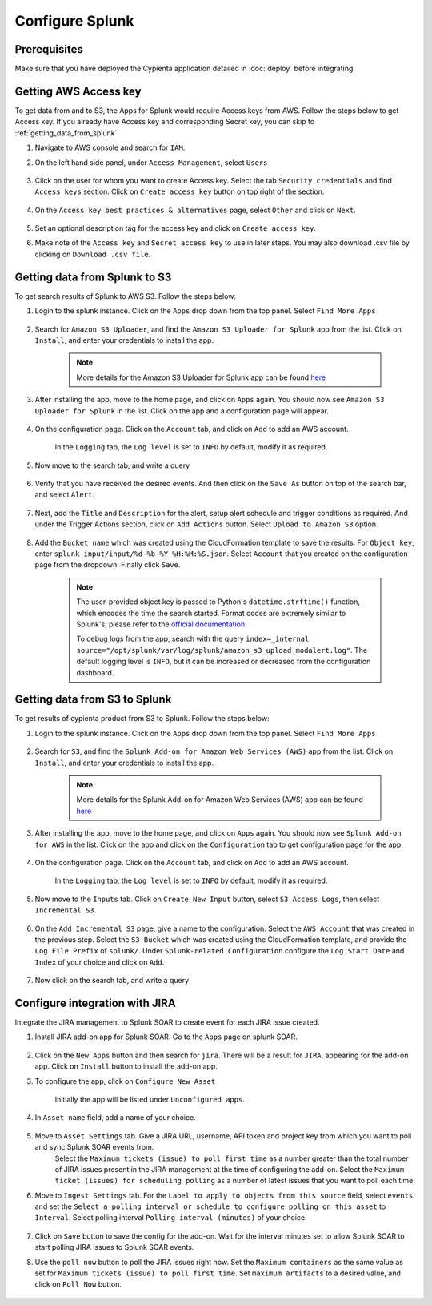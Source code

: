 Configure Splunk
================

Prerequisites
-------------

Make sure that you have deployed the Cypienta application detailed in :doc:`deploy` before integrating.

Getting AWS Access key
----------------------

To get data from and to S3, the Apps for Splunk would require Access keys from AWS. Follow the steps below to get Access key. If you already have Access key and corresponding Secret key, you can skip to :ref:`getting_data_from_splunk` 

1. Navigate to AWS console and search for ``IAM``.

2. On the left hand side panel, under ``Access Management``, select ``Users``

    .. image:: splunk_resources/iam_users_panel.png
        :alt: select users from panel
        :align: center

3. Click on the user for whom you want to create Access key. Select the tab ``Security credentials`` and find ``Access keys`` section. Click on ``Create access key`` button on top right of the section.

    .. image:: splunk_resources/access_key_tab.png
        :alt: select users from panel
        :align: center

4. On the ``Access key best practices & alternatives`` page, select ``Other`` and click on ``Next``.

    .. image:: splunk_resources/other_access_key.png
        :alt: select other
        :align: center

5. Set an optional description tag for the access key and click on ``Create access key``.

6. Make note of the ``Access key`` and ``Secret access key`` to use in later steps. You may also download .csv file by clicking on ``Download .csv file``.

    .. image:: splunk_resources/copy_access_key.png
        :alt: copy access key
        :align: center


.. _getting_data_from_splunk:

Getting data from Splunk to S3
------------------------------

To get search results of Splunk to AWS S3. Follow the steps below:

1. Login to the splunk instance. Click on the ``Apps`` drop down from the top panel. Select ``Find More Apps``

    .. image:: splunk_resources/find_apps.png
        :alt: Find more apps
        :align: center

2. Search for ``Amazon S3 Uploader``, and find the ``Amazon S3 Uploader for Splunk`` app from the list. Click on ``Install``, and enter your credentials to install the app.

    .. note::
        More details for the Amazon S3 Uploader for Splunk app can be found `here <https://apps.splunk.com/app/6958/#/details>`__

3. After installing the app, move to the home page, and click on ``Apps`` again. You should now see ``Amazon S3 Uploader for Splunk`` in the list. Click on the app and a configuration page will appear.

    .. image:: splunk_resources/s3_app.png
        :alt: Select S3 app
        :align: center

4. On the configuration page. Click on the ``Account`` tab, and click on ``Add`` to add an AWS account.

    In the ``Logging`` tab, the ``Log level`` is set to ``INFO`` by default, modify it as required.

    .. image:: splunk_resources/app_config.png
        :alt: Configure app
        :align: center

5. Now move to the search tab, and write a query

    .. image:: splunk_resources/search_tab.png
        :alt: Search for events
        :align: center

6. Verify that you have received the desired events. And then click on the ``Save As`` button on top of the search bar, and select ``Alert``.

    .. image:: splunk_resources/save_alert.png
        :alt: Save query as alert
        :align: center

7. Next, add the ``Title`` and ``Description`` for the alert, setup alert schedule and trigger conditions as required. And under the Trigger Actions section, click on ``Add Actions`` button. Select ``Upload to Amazon S3`` option.

    .. image:: splunk_resources/select_action.png
        :alt: Configure action for alert
        :align: center

8. Add the ``Bucket name`` which was created using the CloudFormation template to save the results. For ``Object key``, enter ``splunk_input/input/%d-%b-%Y %H:%M:%S.json``. Select ``Account`` that you created on the configuration page from the dropdown. Finally click ``Save``. 

    .. note::
        The user-provided object key is passed to Python's ``datetime.strftime()`` function, which encodes the time the search started. Format codes are extremely similar to Splunk's, please refer to the `official documentation <https://docs.python.org/3.7/library/datetime.html#strftime-strptime-behavior>`__.

        To debug logs from the app, search with the query ``index=_internal source="/opt/splunk/var/log/splunk/amazon_s3_upload_modalert.log"``. The default logging level is ``INFO``, but it can be increased or decreased from the configuration dashboard.


Getting data from S3 to Splunk
------------------------------

To get results of cypienta product from S3 to Splunk. Follow the steps below:

1. Login to the splunk instance. Click on the ``Apps`` drop down from the top panel. Select ``Find More Apps``

    .. image:: splunk_resources/find_apps.png
        :alt: Find more apps
        :align: center

2. Search for ``S3``, and find the ``Splunk Add-on for Amazon Web Services (AWS)`` app from the list. Click on ``Install``, and enter your credentials to install the app.

    .. note::
        More details for the Splunk Add-on for Amazon Web Services (AWS) app can be found `here <https://apps.splunk.com/app/1876/#/overview>`__

3. After installing the app, move to the home page, and click on ``Apps`` again. You should now see ``Splunk Add-on for AWS`` in the list. Click on the app and click on the ``Configuration`` tab to get configuration page for the app.

    .. image:: splunk_resources/splunk_aws_app.png
        :alt: Select S3 app
        :align: center

4. On the configuration page. Click on the ``Account`` tab, and click on ``Add`` to add an AWS account.

    In the ``Logging`` tab, the ``Log level`` is set to ``INFO`` by default, modify it as required.

    .. image:: splunk_resources/splunk_add_on_conf_tab.png
        :alt: Configure app
        :align: center

5. Now move to the ``Inputs`` tab. Click on ``Create New Input`` button, select ``S3 Access Logs``, then select ``Incremental S3``.

    .. image:: splunk_resources/incremental_s3.png
        :alt: Search for events
        :align: center

6. On the ``Add Incremental S3`` page, give a name to the configuration. Select the ``AWS Account`` that was created in the previous step. Select the ``S3 Bucket`` which was created using the CloudFormation template, and provide the ``Log File Prefix`` of ``splunk/``. Under ``Splunk-related Configuration`` configure the ``Log Start Date`` and ``Index`` of your choice and click on ``Add``.

    .. image:: splunk_resources/conf_input.png
        :alt: configure input
        :align: center

7. Now click on the search tab, and write a query

    .. image:: splunk_resources/s3_to_splunk_search.png
        :alt: Search for events
        :align: center


Configure integration with JIRA
-------------------------------

Integrate the JIRA management to Splunk SOAR to create event for each JIRA issue created.

1. Install JIRA add-on app for Splunk SOAR. Go to the ``Apps`` page on splunk SOAR.

    .. image:: splunk_resources/select_add_on.png
        :alt: Configure action for alert
        :align: center

2. Click on the ``New Apps`` button and then search for ``jira``. There will be a result for ``JIRA``, appearing for the add-on app. Click on ``Install`` button to install the add-on app.

3. To configure the app, click on ``Configure New Asset``
    
    .. image:: splunk_resources/get_add_on.png
        :alt: Configure action for alert
        :align: center

    Initially the app will be listed under ``Unconfigured apps``.

4. In ``Asset name`` field, add a name of your choice.

    .. image:: splunk_resources/configure_asset.png
        :alt: Configure action for alert
        :align: center

5. Move to ``Asset Settings`` tab. Give a JIRA URL, username, API token and project key from which you want to poll and sync Splunk SOAR events from. 
    Select the ``Maximum tickets (issue) to poll first time`` as a number greater than the total number of JIRA issues present in the JIRA management at the time of configuring the add-on.
    Select the ``Maximum ticket (issues) for scheduling polling`` as a number of latest issues that you want to poll each time.

    .. image:: splunk_resources/asset_setting.png
        :alt: Configure action for alert
        :align: center

6. Move to ``Ingest Settings`` tab. For the ``Label to apply to objects from this source`` field, select ``events`` and set the ``Select a polling interval or schedule to configure polling on this asset`` to ``Interval``. Select polling interval ``Polling interval (minutes)`` of your choice.

    .. image:: splunk_resources/ingest_setting.png
        :alt: Configure action for alert
        :align: center

7. Click on ``Save`` button to save the config for the add-on. Wait for the interval minutes set to allow Splunk SOAR to start polling JIRA issues to Splunk SOAR events.

8. Use the ``poll now`` button to poll the JIRA issues right now. Set the ``Maximum containers`` as the same value as set for ``Maximum tickets (issue) to poll first time``. Set ``maximum artifacts`` to a desired value, and click on ``Poll Now`` button.

    .. image:: splunk_resources/poll_now.png
        :alt: Configure action for alert
        :align: center
